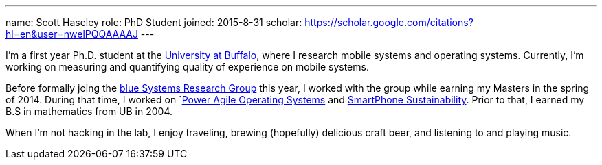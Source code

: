 ---
name: Scott Haseley
role: PhD Student
joined: 2015-8-31
scholar: https://scholar.google.com/citations?hl=en&user=nwelPQQAAAAJ
---
[.lead]
I'm a first year Ph.D. student at the http://www.buffalo.edu[University at
Buffalo], where I research mobile systems and operating systems.  
Currently, I'm working on measuring and quantifying quality of experience
on mobile systems.

Before formally joing the link:/[blue Systems Research Group] this year, 
I worked with the group while earning my Masters in the spring of 2014.
During that time, I worked on `link:/projects/poweragility[Power Agile Operating Systems] 
and link:/projects/sustainability[SmartPhone Sustainability].  Prior to that, I earned my
B.S in mathematics from UB in 2004.

When I'm not hacking in the lab, I enjoy traveling, brewing (hopefully) delicious craft
beer, and listening to and playing music.
